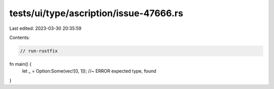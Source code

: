 tests/ui/type/ascription/issue-47666.rs
=======================================

Last edited: 2023-03-30 20:35:59

Contents:

.. code-block:: rs

    // run-rustfix
fn main() {
    let _ = Option:Some(vec![0, 1]); //~ ERROR expected type, found
}


